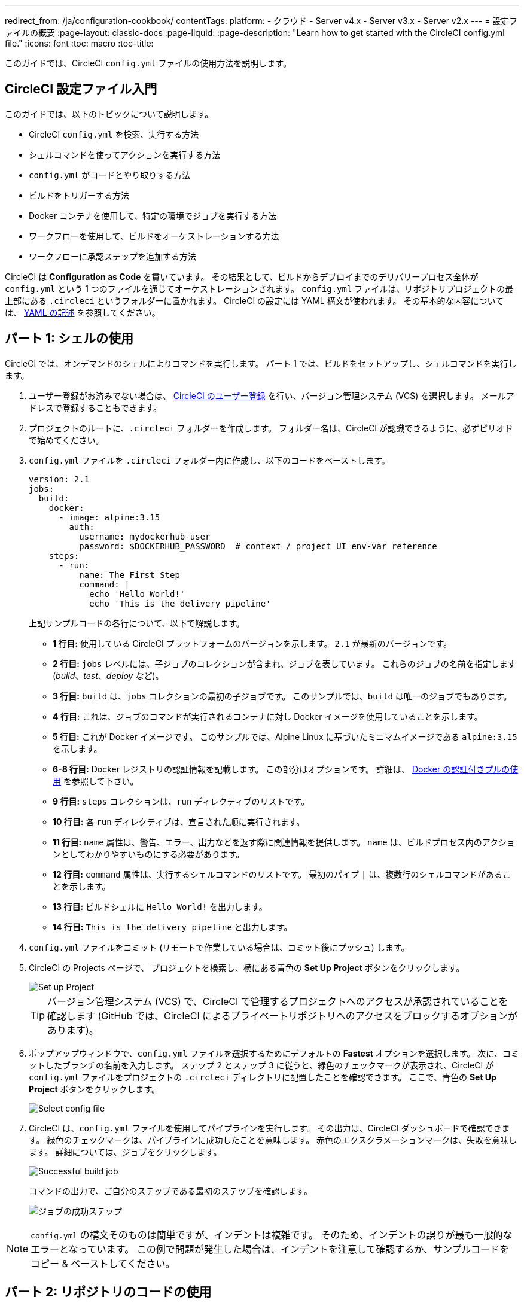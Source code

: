 ---

redirect_from: /ja/configuration-cookbook/
contentTags:
  platform:
  - クラウド
  - Server v4.x
  - Server v3.x
  - Server v2.x
---
= 設定ファイルの概要
:page-layout: classic-docs
:page-liquid:
:page-description: "Learn how to get started with the CircleCI config.yml file."
:icons: font
:toc: macro
:toc-title:

このガイドでは、CircleCI `config.yml` ファイルの使用方法を説明します。

toc::[]

[#getting-started-with-circleci-config]
== CircleCI 設定ファイル入門

このガイドでは、以下のトピックについて説明します。

* CircleCI `config.yml` を検索、実行する方法
* シェルコマンドを使ってアクションを実行する方法
* `config.yml` がコードとやり取りする方法
* ビルドをトリガーする方法
* Docker コンテナを使用して、特定の環境でジョブを実行する方法
* ワークフローを使用して、ビルドをオーケストレーションする方法
* ワークフローに承認ステップを追加する方法

CircleCI は *Configuration as Code* を貫いています。 その結果として、ビルドからデプロイまでのデリバリープロセス全体が `config.yml` という 1 つのファイルを通じてオーケストレーションされます。 `config.yml` ファイルは、リポジトリプロジェクトの最上部にある `.circleci` というフォルダーに置かれます。 CircleCI の設定には YAML 構文が使われます。 その基本的な内容については、 <<writing-yaml#,YAML の記述>> を参照してください。

[#part-1-using-the-shell]
== パート 1: シェルの使用

CircleCI では、オンデマンドのシェルによりコマンドを実行します。 パート 1 では、ビルドをセットアップし、シェルコマンドを実行します。

. ユーザー登録がお済みでない場合は、 <<first-steps#,CircleCI のユーザー登録>> を行い、バージョン管理システム (VCS) を選択します。 メールアドレスで登録することもできます。
. プロジェクトのルートに、`.circleci` フォルダーを作成します。 フォルダー名は、CircleCI が認識できるように、必ずピリオドで始めてください。
. `config.yml` ファイルを `.circleci` フォルダー内に作成し、以下のコードをペーストします。
+
[source,yaml]
----
version: 2.1
jobs:
  build:
    docker:
      - image: alpine:3.15
        auth:
          username: mydockerhub-user
          password: $DOCKERHUB_PASSWORD  # context / project UI env-var reference
    steps:
      - run:
          name: The First Step
          command: |
            echo 'Hello World!'
            echo 'This is the delivery pipeline'
----
+
上記サンプルコードの各行について、以下で解説します。

* *1 行目:* 使用している CircleCI プラットフォームのバージョンを示します。 `2.1` が最新のバージョンです。
* *2 行目:* `jobs` レベルには、子ジョブのコレクションが含まれ、ジョブを表しています。 これらのジョブの名前を指定します (_build_、_test_、_deploy_ など)。
* *3 行目:* `build` は、`jobs` コレクションの最初の子ジョブです。 このサンプルでは、`build` は唯一のジョブでもあります。
* *4 行目:* これは、ジョブのコマンドが実行されるコンテナに対し Docker イメージを使用していることを示します。
* *5 行目:* これが Docker イメージです。 このサンプルでは、Alpine Linux に基づいたミニマムイメージである `alpine:3.15` を示します。
* *6-8 行目:* Docker レジストリの認証情報を記載します。 この部分はオプションです。 詳細は、 link:/docs/private-images[Docker の認証付きプルの使用] を参照して下さい。
* *9 行目:* `steps` コレクションは、`run` ディレクティブのリストです。
* *10 行目:* 各 `run` ディレクティブは、宣言された順に実行されます。
* *11 行目:* `name` 属性は、警告、エラー、出力などを返す際に関連情報を提供します。 `name` は、ビルドプロセス内のアクションとしてわかりやすいものにする必要があります。
* *12 行目:* `command` 属性は、実行するシェルコマンドのリストです。 最初のパイプ `|` は、複数行のシェルコマンドがあることを示します。
* *13 行目:* ビルドシェルに `Hello World!` を出力します。
* *14 行目:* `This is the delivery pipeline` と出力します。

. `config.yml` ファイルをコミット (リモートで作業している場合は、コミット後にプッシュ) します。
. CircleCI の Projects ページで、 プロジェクトを検索し、横にある青色の *Set Up Project* ボタンをクリックします。
+
image::config-set-up-project.png[Set up Project]
+
TIP: バージョン管理システム (VCS) で、CircleCI で管理するプロジェクトへのアクセスが承認されていることを確認します (GitHub では、CircleCI によるプライベートリポジトリへのアクセスをブロックするオプションがあります)。
. ポップアップウィンドウで、`config.yml` ファイルを選択するためにデフォルトの *Fastest* オプションを選択します。 次に、コミットしたブランチの名前を入力します。 ステップ 2 とステップ 3 に従うと、緑色のチェックマークが表示され、CircleCI が `config.yml` ファイルをプロジェクトの `.circleci` ディレクトリに配置したことを確認できます。 ここで、青色の *Set Up Project* ボタンをクリックします。
+
image::config-select-config-file.png[Select config file]
. CircleCI は、`config.yml` ファイルを使用してパイプラインを実行します。 その出力は、CircleCI ダッシュボードで確認できます。 緑色のチェックマークは、パイプラインに成功したことを意味します。 赤色のエクスクラメーションマークは、失敗を意味します。 詳細については、ジョブをクリックします。
+
image::config-intro-part1-job.png[Successful build job]
+
コマンドの出力で、ご自分のステップである最初のステップを確認します。
+
image:config-first-step.png[ジョブの成功ステップ]

NOTE: `config.yml` の構文そのものは簡単ですが、インデントは複雑です。 そのため、インデントの誤りが最も一般的なエラーとなっています。 この例で問題が発生した場合は、インデントを注意して確認するか、サンプルコードをコピー & ペーストしてください。

[#part-2-using-code-from-your-repo]
== パート 2: リポジトリのコードの使用

複雑なアクションを簡素化するため、CircleCI は複数のコマンドを提供しています。 ここでの例では、`checkout` コマンドを使用します。 このコマンドは、Git リポジトリからコードをフェッチします。 このコードを取得すると、その後のステップで使用して作業できます。

まだ取得していない場合は、`.circleci` ディレクトリをプロジェクトに作成し、`config.yml` ファイルを追加して、以下の例からコードを入力するかペーストします。

上述の例の `config.yml` ファイルがすでにある場合は、次のように変更を加えます。

* 5 行目で、イメージを `cimg/base:2021.04` に変更します。
* 7 行目で、`checkout` コマンドを追加します。
* 最後に、2 つ目の run ステップ (13-17 行目) を追加します。

インデントが守られていることを確認します。

[source,yaml]
----
version: 2.1
jobs:
  build:
    docker:
      - image: cimg/base:2021.04
        auth:
          username: mydockerhub-user
          password: $DOCKERHUB_PASSWORD  # context / project UI env-var reference
    steps:
      - checkout
      - run:
          name: The First Step
          command: |
            echo 'Hello World!'
            echo 'This is the delivery pipeline'
      - run:
          name: The Second Step
          command: |
            ls -al
            echo '^^^The files in your repo^^^'
----

この 2 つの小さな変更により、設定ファイルの機能が著しく向上します。

* *5 行目:*  この行は、Git をサポートする Docker イメージを示します。 `cimg/base:2021.04` は、基本的なジョブを実行する Ubuntu ベースの小さなイメージです。
* *10 行目:* `checkout` コマンドは、Git リポジトリからコードをフェッチします。
* *16-20 行目:* `build` ジョブのこの 2 つ目のステップは、すでにチェックアウトされているリポジトリの内容を、(`ls -al` を使用して) リストします。 これで、このリポジトリでさらに多くのアクションを実行できます。

前回と同じように、更新した `config.yml` ファイルをコミットし、プッシュします。

CircleCI ダッシュボードには、その他のステップも表示されます。

* *Checkout code* により、Git リポジトリからコードがクローンされています。
* *The Second Step* は、Git リポジトリで確認されたファイルをリストしています。

image::config-second-step.png[Checking out your repo]

[#part-3-using-different-environments-and-creating-workflows]
== パート 3: さまざまな環境の使用とワークフローの作成

パート 1 と パート 2 では、Linux ベースの基本的な Docker コンテナでジョブを実行しました。

CircleCI を使用すると、仮想マシンや Docker コンテナなどのさまざまな実行環境で、各種ジョブを実行できます。 Docker イメージを変更することで、環境のバージョンを素早く更新したり、言語を変更したりできます。

このパートでは、さまざまな Docker イメージを使用してさらにジョブを作成、実行します。

まだ実施していない場合は、`.circleci` ディレクトリをプロジェクトに作成し、`config.yml` ファイルを追加して、以下の例からコードを入力するかペーストします。

[source,yaml]
----
version: 2.1
jobs:
  # running commands on a basic image
  Hello-World:
    docker:
      - image: cimg/base:2021.04
        auth:
          username: mydockerhub-user
          password: $DOCKERHUB_PASSWORD  # context / project UI env-var reference
    steps:
      - run:
          name: Saying Hello
          command: |
            echo 'Hello World!'
            echo 'This is the delivery pipeline'
  # fetching code from the repo
  Fetch-Code:
    docker:
      - image: cimg/base:2021.04
        auth:
          username: mydockerhub-user
          password: $DOCKERHUB_PASSWORD  # context / project UI env-var reference
    steps:
      - checkout
      - run:
          name: Getting the Code
          command: |
            ls -al
            echo '^^^Your repo files^^^'
  # running a node container
  Using-Node:
    docker:
      - image: cimg/node:17.2
        auth:
          username: mydockerhub-user
          password: $DOCKERHUB_PASSWORD  # context / project UI env-var reference
    steps:
      - run:
          name: Running the Node Container
          command: |
            node -v
workflows:
  Example-Workflow:
    jobs:
      - Hello-World
      - Fetch-Code:
          requires:
            - Hello-World
      - Using-Node:
          requires:
            - Fetch-Code
----

この例は他の例と比べるとより複雑になっていますが、いくつかの重要なコンセプトが導入されています。 パート 1 およびパート 2 には _build_ というジョブが 1 つ含まれており、そのジョブには複数のステップがありました。 しかし、この例では 3 つのジョブが含まれています。 こうしたステップをジョブに分離することで、そのそれぞれを異なる環境で実行できるようになります。

上記サンプルコードの各行について、以下で解説します。

* *3 行目:* # (ハッシュ) 記号をコメントの前に置くことにより、config.yml ファイルにコメントを追加できます。
* *4-15 行目:* 最初のジョブは _Hello-World_ です。 パート 1 でのように、基本的なイメージ内で 2 つのコマンドを実行します。
* *17 行目:*  2 つ目のジョブは _Fetch-Code_ です。 これは、_Hello-World_job に合わせてインデントされます。
* *18-19 行目:* _Fetch-Code_ ジョブは、Git 互換の基本的なイメージを使用します。
* *23-29 行目:* このコードはパート 2 から繰り返されていますが、ここでは別個のジョブです。
* *31 行目:* 3 つ目のジョブは _Using-Node_ です。
* *32-33 行目:* この _Using-Node_ ジョブは、`cimg/node:17.2` という Docker イメージを使用します。 このイメージには、ブラウザーと他の便利なツールと共に、Node の バージョン 17.2 が含まれています。
* *37-41 行目:* これまでのジョブ同様に、_run_ ステップがあります。 ここでは、コマンド `node -v` がコンテナで実行する Node のバージョンを出力します。
* *42-43 行目:* この行は、_Example-Workflow_ というワークフローを作成します。 ワークフローは、ジョブのリストとその実行順を定義します。
* *44-45 行目:* これらの行は最初のジョブである _Hello-World_ を指定します。
* *46-48 行目:* _Fetch-Code_ ジョブ用の構文は少し異なります。 ジョブ名の後ろには `requires:` が続き、その後ろに _requires_ ステートメントが続きます。 この行は、_Fetch-Code_ ジョブを実行する前に、_Hello-World_ ジョブを正常に実行する必要があることを示します。
* *49-51 行目:* 最初のジョブは _Using-Node_ です。 上記と同様に、このジョブもその前のジョブ、 _Fetch-Code_ が正常に完了している必要があります。

前回と同じように、更新した `config.yml` ファイルをコミットし、プッシュします。

CircleCI では、パイプラインは異なって見えます。 これで、ワークフローは _Example-Workflow_ という名前となり、ジョブは 1 つだけではなく、3 つになりました。

image::config-intro-part3.png[Running multiple jobs]

_Using-Node_ ジョブをクリックし、続いて _Running the Node Container_ ステップをクリックすると、コマンド `node -v` により Node のバージョンが出力されたのが確認できます。

image::config-node-job.png[Running Node job]

この例では、次のことを行いました。

* ジョブをドキュメント化するためにコメントを追加
* 複数のジョブを作成し、さまざまな Docker コンテナで実行
* ワークフローを作成し、ジョブの実行順序を定義
* 次のジョブの実行に、前のジョブの正常な完了を条件とするロジックを導入

TIP: さらに理解を深めるために、 他の <<circleci-images#,CircleCI イメージ>> を試すか、ワークフローにジョブをもう少し追加することをお勧めします。

[#part-4-adding-a-manual-approval]
== パート 4: 手動による承認の追加

CircleCI のワークフローモデルは、先行ジョブのオーケストレーションに基づいています。 パート 3 で説明したように、`requires` ステートメントはその前のジョブが正常に実行された場合にのみ、ジョブを実行するように指定しています。

パート 3 では、パイプラインをトリガーするイベントにより、`Hello-World` ジョブがすぐに実行されました。 `Hello-World` が正常に完了した後、残りのジョブが自動的に実行されました。

このパートでは、手動による承認ステージを作成します。 これは、CircleCI アプリで次のステップを承認した場合にのみ、後続のジョブが実行されることを意味します。

まだ実施していない場合は、`.circleci` ディレクトリをプロジェクトに作成し、`config.yml` ファイルを追加して、以下の例からコードを入力するかペーストします。

[source,yaml]
----
version: 2.1
jobs:
  # running commands on a basic image
  Hello-World:
    docker:
      - image: alpine:3.15
        auth:
          username: mydockerhub-user
          password: $DOCKERHUB_PASSWORD  # context / project UI env-var reference
    steps:
      - run:
          name: Saying Hello
          command: |
            echo 'Hello World!'
            echo 'This is the delivery pipeline'
  # fetching code from the repo
  Fetch-Code:
    docker:
      - image: cimg/base:2021.04
        auth:
          username: mydockerhub-user
          password: $DOCKERHUB_PASSWORD  # context / project UI env-var reference
    steps:
      - checkout
      - run:
          name: Getting the Code
          command: |
            ls -al
            echo '^^^Your repo files^^^'
  # running a node container
  Using-Node:
    docker:
      - image: cimg/node:17.2
        auth:
          username: mydockerhub-user
          password: $DOCKERHUB_PASSWORD  # context / project UI env-var reference
    steps:
      - run:
          name: Running the Node Container
          command: |
            node -v
  Now-Complete:
    docker:
      - image: alpine:3.15
        auth:
          username: mydockerhub-user
          password: $DOCKERHUB_PASSWORD  # context / project UI env-var reference
    steps:
      - run:
          name: Approval Complete
          command: |
            echo 'The work is now complete.'

workflows:
  Example-Workflow:
    jobs:
      - Hello-World
      - Fetch-Code:
          requires:
            - Hello-World
      - Using-Node:
          requires:
            - Fetch-Code
      - Hold-for-Approval:
          type: approval
          requires:
            - Using-Node
            - Fetch-Code
      - Now-Complete:
          requires:
            - Hold-for-Approval
----

このコードの多くは今後何度も登場します。 重要な追加事項がいくつかあります。

* *64-68 行目:* これにより、_Hold-for-Approval_ という新しいジョブが作成されます。 `type` で _approval_ と指定されています。そのため、CircleCI でこのジョブを手動で承認することが求められます。 これは、それまでのジョブが期待どおりに実行されたかどうかを確認する場合に便利です。 例えば、Web サイトを公開する前にテストサーバー上で正常に見えるかどうかを確認できます。 または、高コストのジョブを実行する前に、人間による確認を行いたい場合などです。
* *69-71 行目:* この最後のジョブ _Now-Complete_ は、_Hold-for-Approval_ が正常に完了していることを前提とし、CircleCI でその前のジョブを承認した場合にのみ実行されます。

これまでのように、更新した `config.yml` ファイルをコミットし、プッシュします。

CircleCI でパイプラインを見ると、 *On Hold* という紫色のステータスバッジが表示されています。

image::config-on-hold.png[Job requires approval]

ジョブを承認するには、_Actions_ 列の _Hold-for-Approval_ ジョブの右にある Thumbs up アイコンをクリックします。 ポップアップメッセージで、青色の *Approve* ボタンをクリックします。

これで、Actions 列にチェックマークが表示され、ジョブが完了します。

_Now-Complete_ ジョブをクリックし、続いて _Approval Complete_ ステップをクリックします。 コマンドの出力である `The work is now complete` が確認できます。

image::config-approval-complete.png[Approval complete]

TIP: エラーの場合、問題は誤ったインデントにより引き起こされていることがあります。 <<config-editor#,CircleCI 設定ファイルエディター>> により構文が検証され、 オートコンプリートによる提案とともにヒントが表示されます。

この例では、次のことを行いました。

* 新たなロジックを導入してワークフローを制御
* ワークフロー内で手動による承認を要求するため、`approval` ジョブタイプを実行

上記で習得した内容を活用すると、強力なパイプラインを作成することができます。

[#see-also]
== 関連項目

* <<configuration-reference#,CircleCI の設定>>
* <<executor-intro#,Executor とイメージ>>
* <<workflows#,ワークフローを使ったジョブのオーケストレーション>>